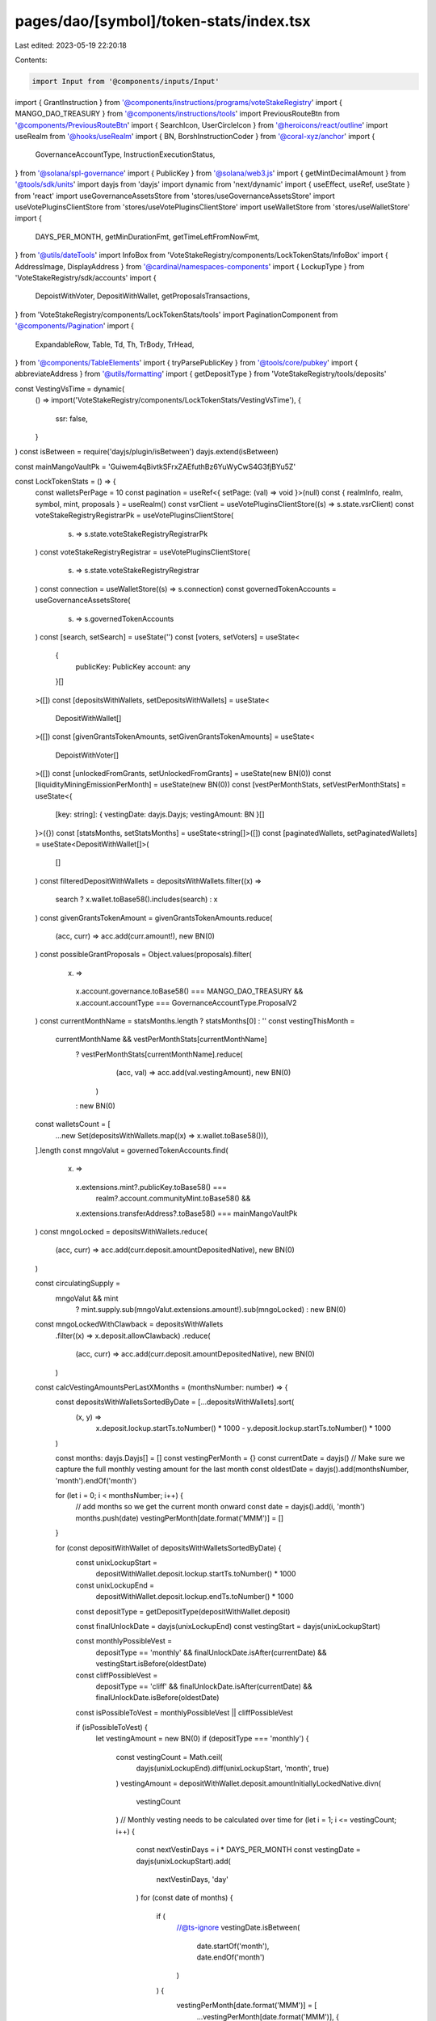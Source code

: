pages/dao/[symbol]/token-stats/index.tsx
========================================

Last edited: 2023-05-19 22:20:18

Contents:

.. code-block:: tsx

    import Input from '@components/inputs/Input'
import { GrantInstruction } from '@components/instructions/programs/voteStakeRegistry'
import { MANGO_DAO_TREASURY } from '@components/instructions/tools'
import PreviousRouteBtn from '@components/PreviousRouteBtn'
import { SearchIcon, UserCircleIcon } from '@heroicons/react/outline'
import useRealm from '@hooks/useRealm'
import { BN, BorshInstructionCoder } from '@coral-xyz/anchor'
import {
  GovernanceAccountType,
  InstructionExecutionStatus,
} from '@solana/spl-governance'
import { PublicKey } from '@solana/web3.js'
import { getMintDecimalAmount } from '@tools/sdk/units'
import dayjs from 'dayjs'
import dynamic from 'next/dynamic'
import { useEffect, useRef, useState } from 'react'
import useGovernanceAssetsStore from 'stores/useGovernanceAssetsStore'
import useVotePluginsClientStore from 'stores/useVotePluginsClientStore'
import useWalletStore from 'stores/useWalletStore'
import {
  DAYS_PER_MONTH,
  getMinDurationFmt,
  getTimeLeftFromNowFmt,
} from '@utils/dateTools'
import InfoBox from 'VoteStakeRegistry/components/LockTokenStats/InfoBox'
import { AddressImage, DisplayAddress } from '@cardinal/namespaces-components'
import { LockupType } from 'VoteStakeRegistry/sdk/accounts'
import {
  DepoistWithVoter,
  DepositWithWallet,
  getProposalsTransactions,
} from 'VoteStakeRegistry/components/LockTokenStats/tools'
import PaginationComponent from '@components/Pagination'
import {
  ExpandableRow,
  Table,
  Td,
  Th,
  TrBody,
  TrHead,
} from '@components/TableElements'
import { tryParsePublicKey } from '@tools/core/pubkey'
import { abbreviateAddress } from '@utils/formatting'
import { getDepositType } from 'VoteStakeRegistry/tools/deposits'

const VestingVsTime = dynamic(
  () => import('VoteStakeRegistry/components/LockTokenStats/VestingVsTime'),
  {
    ssr: false,
  }
)
const isBetween = require('dayjs/plugin/isBetween')
dayjs.extend(isBetween)

const mainMangoVaultPk = 'Guiwem4qBivtkSFrxZAEfuthBz6YuWyCwS4G3fjBYu5Z'

const LockTokenStats = () => {
  const walletsPerPage = 10
  const pagination = useRef<{ setPage: (val) => void }>(null)
  const { realmInfo, realm, symbol, mint, proposals } = useRealm()
  const vsrClient = useVotePluginsClientStore((s) => s.state.vsrClient)
  const voteStakeRegistryRegistrarPk = useVotePluginsClientStore(
    (s) => s.state.voteStakeRegistryRegistrarPk
  )
  const voteStakeRegistryRegistrar = useVotePluginsClientStore(
    (s) => s.state.voteStakeRegistryRegistrar
  )
  const connection = useWalletStore((s) => s.connection)
  const governedTokenAccounts = useGovernanceAssetsStore(
    (s) => s.governedTokenAccounts
  )
  const [search, setSearch] = useState('')
  const [voters, setVoters] = useState<
    {
      publicKey: PublicKey
      account: any
    }[]
  >([])
  const [depositsWithWallets, setDepositsWithWallets] = useState<
    DepositWithWallet[]
  >([])
  const [givenGrantsTokenAmounts, setGivenGrantsTokenAmounts] = useState<
    DepoistWithVoter[]
  >([])
  const [unlockedFromGrants, setUnlockedFromGrants] = useState(new BN(0))
  const [liquidityMiningEmissionPerMonth] = useState(new BN(0))
  const [vestPerMonthStats, setVestPerMonthStats] = useState<{
    [key: string]: { vestingDate: dayjs.Dayjs; vestingAmount: BN }[]
  }>({})
  const [statsMonths, setStatsMonths] = useState<string[]>([])
  const [paginatedWallets, setPaginatedWallets] = useState<DepositWithWallet[]>(
    []
  )
  const filteredDepositWithWallets = depositsWithWallets.filter((x) =>
    search ? x.wallet.toBase58().includes(search) : x
  )
  const givenGrantsTokenAmount = givenGrantsTokenAmounts.reduce(
    (acc, curr) => acc.add(curr.amount!),
    new BN(0)
  )
  const possibleGrantProposals = Object.values(proposals).filter(
    (x) =>
      x.account.governance.toBase58() === MANGO_DAO_TREASURY &&
      x.account.accountType === GovernanceAccountType.ProposalV2
  )
  const currentMonthName = statsMonths.length ? statsMonths[0] : ''
  const vestingThisMonth =
    currentMonthName && vestPerMonthStats[currentMonthName]
      ? vestPerMonthStats[currentMonthName].reduce(
          (acc, val) => acc.add(val.vestingAmount),
          new BN(0)
        )
      : new BN(0)
  const walletsCount = [
    ...new Set(depositsWithWallets.map((x) => x.wallet.toBase58())),
  ].length
  const mngoValut = governedTokenAccounts.find(
    (x) =>
      x.extensions.mint?.publicKey.toBase58() ===
        realm?.account.communityMint.toBase58() &&
      x.extensions.transferAddress?.toBase58() === mainMangoVaultPk
  )
  const mngoLocked = depositsWithWallets.reduce(
    (acc, curr) => acc.add(curr.deposit.amountDepositedNative),
    new BN(0)
  )

  const circulatingSupply =
    mngoValut && mint
      ? mint.supply.sub(mngoValut.extensions.amount!).sub(mngoLocked)
      : new BN(0)
  const mngoLockedWithClawback = depositsWithWallets
    .filter((x) => x.deposit.allowClawback)
    .reduce(
      (acc, curr) => acc.add(curr.deposit.amountDepositedNative),
      new BN(0)
    )
  const calcVestingAmountsPerLastXMonths = (monthsNumber: number) => {
    const depositsWithWalletsSortedByDate = [...depositsWithWallets].sort(
      (x, y) =>
        x.deposit.lockup.startTs.toNumber() * 1000 -
        y.deposit.lockup.startTs.toNumber() * 1000
    )

    const months: dayjs.Dayjs[] = []
    const vestingPerMonth = {}
    const currentDate = dayjs()
    // Make sure we capture the full monthly vesting amount for the last month
    const oldestDate = dayjs().add(monthsNumber, 'month').endOf('month')

    for (let i = 0; i < monthsNumber; i++) {
      // add months so we get the current month onward
      const date = dayjs().add(i, 'month')
      months.push(date)
      vestingPerMonth[date.format('MMM')] = []
    }

    for (const depositWithWallet of depositsWithWalletsSortedByDate) {
      const unixLockupStart =
        depositWithWallet.deposit.lockup.startTs.toNumber() * 1000
      const unixLockupEnd =
        depositWithWallet.deposit.lockup.endTs.toNumber() * 1000
      const depositType = getDepositType(depositWithWallet.deposit)

      const finalUnlockDate = dayjs(unixLockupEnd)
      const vestingStart = dayjs(unixLockupStart)

      const monthlyPossibleVest =
        depositType == 'monthly' &&
        finalUnlockDate.isAfter(currentDate) &&
        vestingStart.isBefore(oldestDate)

      const cliffPossibleVest =
        depositType == 'cliff' &&
        finalUnlockDate.isAfter(currentDate) &&
        finalUnlockDate.isBefore(oldestDate)
      const isPossibleToVest = monthlyPossibleVest || cliffPossibleVest

      if (isPossibleToVest) {
        let vestingAmount = new BN(0)
        if (depositType === 'monthly') {
          const vestingCount = Math.ceil(
            dayjs(unixLockupEnd).diff(unixLockupStart, 'month', true)
          )
          vestingAmount = depositWithWallet.deposit.amountInitiallyLockedNative.divn(
            vestingCount
          )
          // Monthly vesting needs to be calculated over time
          for (let i = 1; i <= vestingCount; i++) {
            const nextVestinDays = i * DAYS_PER_MONTH
            const vestingDate = dayjs(unixLockupStart).add(
              nextVestinDays,
              'day'
            )
            for (const date of months) {
              if (
                //@ts-ignore
                vestingDate.isBetween(
                  date.startOf('month'),
                  date.endOf('month')
                )
              ) {
                vestingPerMonth[date.format('MMM')] = [
                  ...vestingPerMonth[date.format('MMM')],
                  {
                    vestingDate,
                    vestingAmount,
                  },
                ]
              }
            }
          }
        } else if (depositType === 'cliff') {
          vestingAmount = depositWithWallet.deposit.amountInitiallyLockedNative
          // Find the month the cliff period ends in and bucket it
          for (const date of months) {
            if (
              // @ts-ignore
              finalUnlockDate.isBetween(
                date.startOf('month'),
                date.endOf('month')
              )
            ) {
              vestingPerMonth[date.format('MMM')] = [
                ...vestingPerMonth[date.format('MMM')],
                {
                  finalUnlockDate,
                  vestingAmount,
                },
              ]
            }
          }
        }
      }
    }
    return { vestingPerMonth, months }
  }
  const fmtAmount = (val) => {
    const formatter = Intl.NumberFormat('en', {
      notation: 'compact',
    })
    return mint
      ? formatter.format(getMintDecimalAmount(mint!, val).toNumber())
      : '0'
  }

  useEffect(() => {
    const getProposalsInstructions = async () => {
      const accounts = await getProposalsTransactions(
        possibleGrantProposals.map((x) => x.pubkey),
        connection,
        realmInfo!.programId
      )

      const givenGrantsTokenAmounts = accounts
        .filter(
          (x) =>
            x.account.executionStatus === InstructionExecutionStatus.Success
        )
        .flatMap((x) =>
          x.account.instructions
            .filter(
              (x) =>
                x.data[0] === 145 &&
                x.accounts[9].pubkey.toBase58() ===
                  realm?.account.communityMint.toBase58()
            )
            .map((instruction) => {
              const data = new BorshInstructionCoder(
                vsrClient!.program.idl
              ).decode(Buffer.from(instruction.data))
                ?.data as GrantInstruction | null
              return {
                voterPk: instruction.accounts[1].pubkey,
                amount: data?.amount,
                startTs: data?.startTs,
              }
            })
        )
      setGivenGrantsTokenAmounts(givenGrantsTokenAmounts)
    }
    if (realmInfo?.programId && vsrClient) {
      getProposalsInstructions()
    }
    // eslint-disable-next-line react-hooks/exhaustive-deps -- TODO please fix, it can cause difficult bugs. You might wanna check out https://bobbyhadz.com/blog/react-hooks-exhaustive-deps for info. -@asktree
  }, [possibleGrantProposals.length, realmInfo?.programId])
  useEffect(() => {
    const depositsWithWalletsInner: DepositWithWallet[] = []
    for (const voter of voters) {
      const deposits = voter.account.deposits.filter(
        (x) =>
          x.isUsed &&
          typeof x.lockup?.kind.none === 'undefined' &&
          x.votingMintConfigIdx ===
            voteStakeRegistryRegistrar?.votingMints.findIndex(
              (votingMint) =>
                votingMint.mint.toBase58() ===
                realm?.account.communityMint.toBase58()
            )
      )
      for (const deposit of deposits) {
        const depositWithWallet = {
          voter: voter.publicKey,
          wallet: voter.account.voterAuthority,
          deposit: deposit,
        }
        depositsWithWalletsInner.push(depositWithWallet)
      }
    }
    const depositWithWalletSorted = depositsWithWalletsInner.sort(
      (a, b) =>
        b.deposit.amountDepositedNative.toNumber() -
        a.deposit.amountDepositedNative.toNumber()
    )
    setDepositsWithWallets(depositWithWalletSorted)
    // eslint-disable-next-line react-hooks/exhaustive-deps -- TODO please fix, it can cause difficult bugs. You might wanna check out https://bobbyhadz.com/blog/react-hooks-exhaustive-deps for info. -@asktree
  }, [voters.length])

  useEffect(() => {
    const getLockedDeposits = async () => {
      const allVoters = await vsrClient?.program.account.voter.all([
        {
          memcmp: {
            offset: 40,
            bytes: voteStakeRegistryRegistrarPk!.toBase58(),
          },
        },
      ])
      const currentRealmVoters = allVoters && allVoters.length ? allVoters : []
      setVoters(currentRealmVoters)
    }
    if (vsrClient && voteStakeRegistryRegistrarPk) {
      getLockedDeposits()
    }
    // eslint-disable-next-line react-hooks/exhaustive-deps -- TODO please fix, it can cause difficult bugs. You might wanna check out https://bobbyhadz.com/blog/react-hooks-exhaustive-deps for info. -@asktree
  }, [
    // eslint-disable-next-line react-hooks/exhaustive-deps -- TODO please fix, it can cause difficult bugs. You might wanna check out https://bobbyhadz.com/blog/react-hooks-exhaustive-deps for info. -@asktree
    vsrClient?.program.programId.toBase58(),
    // eslint-disable-next-line react-hooks/exhaustive-deps -- TODO please fix, it can cause difficult bugs. You might wanna check out https://bobbyhadz.com/blog/react-hooks-exhaustive-deps for info. -@asktree
    voteStakeRegistryRegistrarPk?.toBase58(),
  ])
  useEffect(() => {
    const { vestingPerMonth, months } = calcVestingAmountsPerLastXMonths(6)
    const monthsFormat = months.map((x) => x.format('MMM'))
    setVestPerMonthStats(vestingPerMonth)
    setStatsMonths(monthsFormat)
    // eslint-disable-next-line react-hooks/exhaustive-deps -- TODO please fix, it can cause difficult bugs. You might wanna check out https://bobbyhadz.com/blog/react-hooks-exhaustive-deps for info. -@asktree
  }, [depositsWithWallets.length])
  useEffect(() => {
    if (depositsWithWallets.length && givenGrantsTokenAmounts.length) {
      const currentlyUnlocked = new BN(0)
      for (const depostiWithVoter of givenGrantsTokenAmounts) {
        const grantDeposit = depositsWithWallets.find((x) => {
          return (
            x.deposit.amountInitiallyLockedNative.cmp(
              depostiWithVoter.amount!
            ) === 0 &&
            x.deposit.lockup.startTs.cmp(depostiWithVoter.startTs!) === 0 &&
            x.voter.toBase58() === depostiWithVoter.voterPk.toBase58()
          )
        })
        if (grantDeposit) {
          currentlyUnlocked.iadd(
            grantDeposit.deposit.amountInitiallyLockedNative.sub(
              grantDeposit.deposit.amountDepositedNative
            )
          )
        } else {
          currentlyUnlocked.iadd(depostiWithVoter.amount!)
        }
      }
      setUnlockedFromGrants(currentlyUnlocked)
    }
    // eslint-disable-next-line react-hooks/exhaustive-deps -- TODO please fix, it can cause difficult bugs. You might wanna check out https://bobbyhadz.com/blog/react-hooks-exhaustive-deps for info. -@asktree
  }, [depositsWithWallets.length, givenGrantsTokenAmounts.length])
  useEffect(() => {
    setPaginatedWallets(paginateWallets(0))
    pagination?.current?.setPage(0)
    // eslint-disable-next-line react-hooks/exhaustive-deps -- TODO please fix, it can cause difficult bugs. You might wanna check out https://bobbyhadz.com/blog/react-hooks-exhaustive-deps for info. -@asktree
  }, [JSON.stringify(filteredDepositWithWallets)])
  const onPageChange = (page) => {
    setPaginatedWallets(paginateWallets(page))
  }
  const paginateWallets = (page) => {
    return filteredDepositWithWallets.slice(
      page * walletsPerPage,
      (page + 1) * walletsPerPage
    )
  }
  const parsedSymbol =
    typeof symbol === 'string' && tryParsePublicKey(symbol)
      ? abbreviateAddress(new PublicKey(symbol))
      : symbol
  const renderAddressName = (wallet) => {
    return (
      <DisplayAddress
        connection={connection.current}
        address={new PublicKey(wallet)}
        height="25px"
        width="100px"
        dark={true}
      />
    )
  }
  const renderAddressImage = (wallet) => (
    <AddressImage
      dark={true}
      connection={connection.current}
      address={new PublicKey(wallet)}
      height="25px"
      width="25px"
      placeholder={<UserCircleIcon className="h-6 text-fgd-3 w-6" />}
    />
  )

  return (
    <div className="bg-bkg-2 rounded-lg p-4 md:p-6">
      <div className="grid grid-cols-12 gap-4">
        <div className="col-span-12">
          <div className="mb-4">
            <PreviousRouteBtn />
          </div>
          <div className="flex items-center mb-2 md:mb-0 py-2">
            {realmInfo?.ogImage ? (
              <img src={realmInfo?.ogImage} className="h-8 mr-3 w-8"></img>
            ) : null}
            <h1 className="mb-0">
              {typeof symbol === 'string' && tryParsePublicKey(symbol)
                ? realm?.account.name
                : symbol}{' '}
              Stats
            </h1>
          </div>
        </div>
        {symbol === 'MNGO' && (
          <div className="col-span-12 md:col-span-6 lg:col-span-3">
            <InfoBox
              className="h-full"
              title="Circulating Supply"
              val={circulatingSupply}
            />
          </div>
        )}
        <div className="col-span-12 md:col-span-6 lg:col-span-3">
          <InfoBox
            className="h-full"
            tooltip={`Total current amount of ${parsedSymbol} locked`}
            title={`Total ${parsedSymbol} Locked`}
            val={mngoLocked}
          />
        </div>
        <div className="col-span-12 md:col-span-6 lg:col-span-3">
          <InfoBox
            className="h-full"
            title="Locked With Clawback"
            tooltip={`Currently locked ${parsedSymbol} that the DAO can clawback to the treasury vault`}
            val={mngoLockedWithClawback}
          />
        </div>
        {symbol === 'MNGO' && (
          <div className="col-span-12 md:col-span-6 lg:col-span-3">
            <InfoBox
              className="h-full"
              title="Liquidity Mining Emissions P/M"
              tooltip="Total MNGO emissions from all perp markets per month"
              val={liquidityMiningEmissionPerMonth}
            />
          </div>
        )}
        <div className="col-span-12 mt-4">
          <h2>Vesting and Grants</h2>
        </div>
        <div className="col-span-12 lg:col-span-4">
          <div className="flex flex-col md:flex-row md:space-x-4 lg:flex-col lg:space-x-0">
            <InfoBox
              className="mb-4 w-full md:mb-0 lg:mb-4"
              title="Vesting This Month"
              val={vestingThisMonth}
            />
            <InfoBox
              className="mb-4 w-full md:mb-0 lg:mb-4"
              tooltip={`Historical total amount of ${parsedSymbol} granted to contributors`}
              title="Total Amount From Grants"
              val={givenGrantsTokenAmount}
            />
            <InfoBox
              className="w-full"
              tooltip="Historical total amount unlocked from grants"
              title="Total Unlocked From Grants"
              val={unlockedFromGrants}
            />
          </div>
        </div>
        <div className="col-span-12 lg:col-span-8">
          <div className="border border-fgd-4 p-3 rounded-md">
            <h3 className="p-3">{parsedSymbol} Vesting vs. Time</h3>
            <div style={{ height: '196px' }}>
              <VestingVsTime
                data={[
                  ...statsMonths.map((x) => {
                    return {
                      month: x,
                      amount: vestPerMonthStats[x]
                        .reduce((acc, curr) => {
                          return acc.add(curr.vestingAmount)
                        }, new BN(0))
                        .toNumber(),
                    }
                  }),
                ]}
                fmtAmount={fmtAmount}
              ></VestingVsTime>
            </div>
          </div>
        </div>
        <div className="col-span-12">
          <div className="flex flex-col sm:flex-row sm:items-center sm:justify-between mb-4 mt-6 w-full">
            <h2 className="mb-3 sm:mb-0">
              Members with Locked {parsedSymbol}{' '}
              <span className="text-sm text-fgd-3 font-normal">
                ({walletsCount})
              </span>
            </h2>
            <div className="w-full sm:w-auto">
              <Input
                className="pl-8 sm:max-w-[240px] w-full"
                type="text"
                placeholder="Search by wallet"
                value={search}
                noMaxWidth
                onChange={(e) => {
                  return setSearch(e.target.value)
                }}
                prefix={<SearchIcon className="h-5 w-5 text-fgd-3" />}
              />
            </div>
          </div>
          <div className="hidden md:block">
            <Table>
              <thead>
                <TrHead>
                  <Th>Address</Th>
                  <Th>Lock Type</Th>
                  <Th>Duration</Th>
                  <Th>Amount ({parsedSymbol})</Th>
                </TrHead>
              </thead>
              <tbody>
                {paginatedWallets.map((x, index) => {
                  const fmtMangoAmount = (val) => {
                    return mint
                      ? getMintDecimalAmount(mint!, val).toFormat(0)
                      : '0'
                  }
                  const type = Object.keys(
                    x.deposit.lockup.kind
                  )[0] as LockupType
                  const typeName = type !== 'monthly' ? type : 'Vested'
                  const isConstant = type === 'constant'
                  const lockedTokens = fmtMangoAmount(
                    x.deposit.amountDepositedNative
                  )
                  return (
                    <TrBody key={`${x.deposit}${index}`}>
                      <Td>
                        <div className="underline hover:no-underline hover:cursor-pointer flex items-center">
                          <div className="mr-2">
                            {renderAddressImage(x.wallet)}
                          </div>{' '}
                          {renderAddressName(x.wallet)}
                        </div>
                      </Td>
                      <Td>
                        {typeName.charAt(0).toUpperCase() + typeName.slice(1)}
                      </Td>
                      <Td>
                        {isConstant
                          ? getMinDurationFmt(
                              x.deposit.lockup.startTs,
                              x.deposit.lockup.endTs
                            )
                          : getTimeLeftFromNowFmt(x.deposit.lockup.endTs)}
                      </Td>
                      <Td>{lockedTokens}</Td>
                    </TrBody>
                  )
                })}
              </tbody>
            </Table>
          </div>
          <div className="border-b border-bkg-4 md:hidden">
            <div className="flex justify-between pb-2 pl-4 pr-12 text-xs text-fgd-3">
              <div>Address</div>
              <div>Amount</div>
            </div>
            {paginatedWallets.map((x, index) => {
              const fmtAmount = (val) => {
                return mint ? getMintDecimalAmount(mint!, val).toFormat(0) : '0'
              }
              const type = Object.keys(x.deposit.lockup.kind)[0] as LockupType
              const typeName = type !== 'monthly' ? type : 'Vested'
              const isConstant = type === 'constant'
              const lockedTokens = fmtAmount(x.deposit.amountDepositedNative)
              return (
                <ExpandableRow
                  buttonTemplate={
                    <div className="flex w-full items-center justify-between text-fgd-2 text-sm">
                      <div className="underline hover:no-underline hover:cursor-pointer flex items-center">
                        <div className="mr-2">
                          {renderAddressImage(x.wallet)}
                        </div>
                        {renderAddressName(x.wallet)}
                      </div>
                      {lockedTokens}
                    </div>
                  }
                  key={`${x.deposit}${index}`}
                  panelTemplate={
                    <div className="grid grid-flow-row grid-cols-2 gap-4">
                      <div className="text-left">
                        <div className="pb-0.5 text-xs text-fgd-3">
                          Lock Type
                        </div>
                        <div className="text-fgd-2 text-sm">
                          {typeName.charAt(0).toUpperCase() + typeName.slice(1)}
                        </div>
                      </div>
                      <div className="text-left">
                        <div className="pb-0.5 text-xs text-fgd-3">
                          Duration
                        </div>
                        <div className="text-fgd-2 text-sm">
                          {isConstant
                            ? getMinDurationFmt(
                                x.deposit.lockup.startTs,
                                x.deposit.lockup.endTs
                              )
                            : getTimeLeftFromNowFmt(x.deposit.lockup.endTs)}
                        </div>
                      </div>
                    </div>
                  }
                />
              )
            })}
          </div>
          <PaginationComponent
            ref={pagination}
            totalPages={Math.ceil(
              filteredDepositWithWallets.length / walletsPerPage
            )}
            onPageChange={onPageChange}
          ></PaginationComponent>
        </div>
      </div>
    </div>
  )
}

export default LockTokenStats


